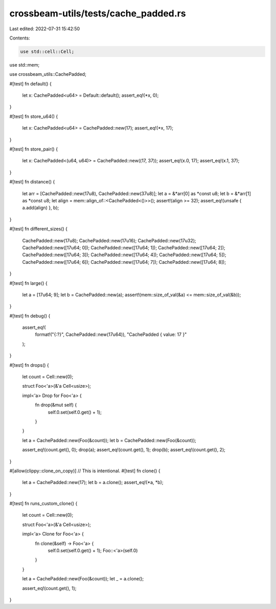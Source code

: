 crossbeam-utils/tests/cache_padded.rs
=====================================

Last edited: 2022-07-31 15:42:50

Contents:

.. code-block:: rs

    use std::cell::Cell;
use std::mem;

use crossbeam_utils::CachePadded;

#[test]
fn default() {
    let x: CachePadded<u64> = Default::default();
    assert_eq!(*x, 0);
}

#[test]
fn store_u64() {
    let x: CachePadded<u64> = CachePadded::new(17);
    assert_eq!(*x, 17);
}

#[test]
fn store_pair() {
    let x: CachePadded<(u64, u64)> = CachePadded::new((17, 37));
    assert_eq!(x.0, 17);
    assert_eq!(x.1, 37);
}

#[test]
fn distance() {
    let arr = [CachePadded::new(17u8), CachePadded::new(37u8)];
    let a = &*arr[0] as *const u8;
    let b = &*arr[1] as *const u8;
    let align = mem::align_of::<CachePadded<()>>();
    assert!(align >= 32);
    assert_eq!(unsafe { a.add(align) }, b);
}

#[test]
fn different_sizes() {
    CachePadded::new(17u8);
    CachePadded::new(17u16);
    CachePadded::new(17u32);
    CachePadded::new([17u64; 0]);
    CachePadded::new([17u64; 1]);
    CachePadded::new([17u64; 2]);
    CachePadded::new([17u64; 3]);
    CachePadded::new([17u64; 4]);
    CachePadded::new([17u64; 5]);
    CachePadded::new([17u64; 6]);
    CachePadded::new([17u64; 7]);
    CachePadded::new([17u64; 8]);
}

#[test]
fn large() {
    let a = [17u64; 9];
    let b = CachePadded::new(a);
    assert!(mem::size_of_val(&a) <= mem::size_of_val(&b));
}

#[test]
fn debug() {
    assert_eq!(
        format!("{:?}", CachePadded::new(17u64)),
        "CachePadded { value: 17 }"
    );
}

#[test]
fn drops() {
    let count = Cell::new(0);

    struct Foo<'a>(&'a Cell<usize>);

    impl<'a> Drop for Foo<'a> {
        fn drop(&mut self) {
            self.0.set(self.0.get() + 1);
        }
    }

    let a = CachePadded::new(Foo(&count));
    let b = CachePadded::new(Foo(&count));

    assert_eq!(count.get(), 0);
    drop(a);
    assert_eq!(count.get(), 1);
    drop(b);
    assert_eq!(count.get(), 2);
}

#[allow(clippy::clone_on_copy)] // This is intentional.
#[test]
fn clone() {
    let a = CachePadded::new(17);
    let b = a.clone();
    assert_eq!(*a, *b);
}

#[test]
fn runs_custom_clone() {
    let count = Cell::new(0);

    struct Foo<'a>(&'a Cell<usize>);

    impl<'a> Clone for Foo<'a> {
        fn clone(&self) -> Foo<'a> {
            self.0.set(self.0.get() + 1);
            Foo::<'a>(self.0)
        }
    }

    let a = CachePadded::new(Foo(&count));
    let _ = a.clone();

    assert_eq!(count.get(), 1);
}


